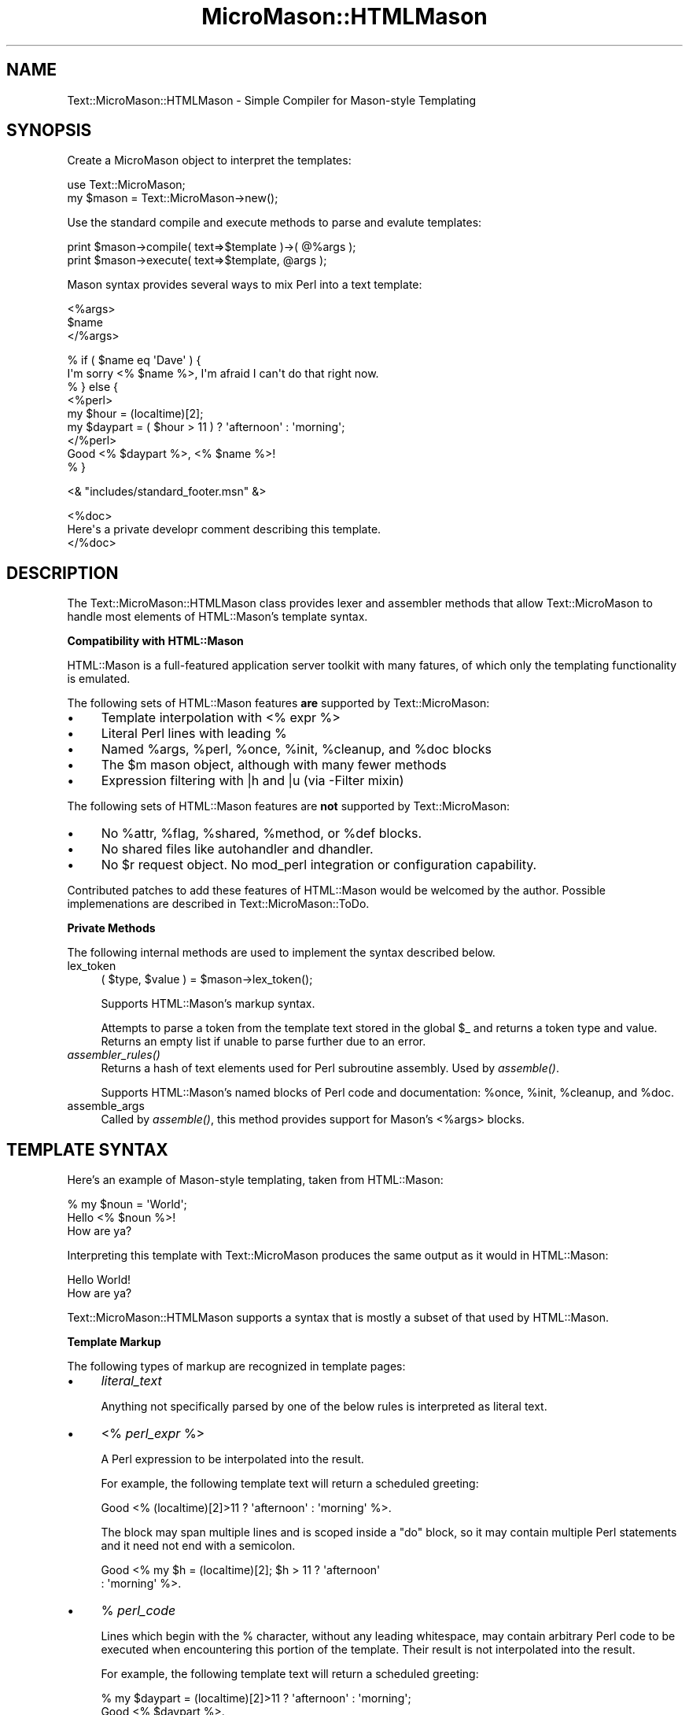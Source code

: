 .\" Automatically generated by Pod::Man v1.37, Pod::Parser v1.32
.\"
.\" Standard preamble:
.\" ========================================================================
.de Sh \" Subsection heading
.br
.if t .Sp
.ne 5
.PP
\fB\\$1\fR
.PP
..
.de Sp \" Vertical space (when we can't use .PP)
.if t .sp .5v
.if n .sp
..
.de Vb \" Begin verbatim text
.ft CW
.nf
.ne \\$1
..
.de Ve \" End verbatim text
.ft R
.fi
..
.\" Set up some character translations and predefined strings.  \*(-- will
.\" give an unbreakable dash, \*(PI will give pi, \*(L" will give a left
.\" double quote, and \*(R" will give a right double quote.  \*(C+ will
.\" give a nicer C++.  Capital omega is used to do unbreakable dashes and
.\" therefore won't be available.  \*(C` and \*(C' expand to `' in nroff,
.\" nothing in troff, for use with C<>.
.tr \(*W-
.ds C+ C\v'-.1v'\h'-1p'\s-2+\h'-1p'+\s0\v'.1v'\h'-1p'
.ie n \{\
.    ds -- \(*W-
.    ds PI pi
.    if (\n(.H=4u)&(1m=24u) .ds -- \(*W\h'-12u'\(*W\h'-12u'-\" diablo 10 pitch
.    if (\n(.H=4u)&(1m=20u) .ds -- \(*W\h'-12u'\(*W\h'-8u'-\"  diablo 12 pitch
.    ds L" ""
.    ds R" ""
.    ds C` ""
.    ds C' ""
'br\}
.el\{\
.    ds -- \|\(em\|
.    ds PI \(*p
.    ds L" ``
.    ds R" ''
'br\}
.\"
.\" If the F register is turned on, we'll generate index entries on stderr for
.\" titles (.TH), headers (.SH), subsections (.Sh), items (.Ip), and index
.\" entries marked with X<> in POD.  Of course, you'll have to process the
.\" output yourself in some meaningful fashion.
.if \nF \{\
.    de IX
.    tm Index:\\$1\t\\n%\t"\\$2"
..
.    nr % 0
.    rr F
.\}
.\"
.\" For nroff, turn off justification.  Always turn off hyphenation; it makes
.\" way too many mistakes in technical documents.
.hy 0
.if n .na
.\"
.\" Accent mark definitions (@(#)ms.acc 1.5 88/02/08 SMI; from UCB 4.2).
.\" Fear.  Run.  Save yourself.  No user-serviceable parts.
.    \" fudge factors for nroff and troff
.if n \{\
.    ds #H 0
.    ds #V .8m
.    ds #F .3m
.    ds #[ \f1
.    ds #] \fP
.\}
.if t \{\
.    ds #H ((1u-(\\\\n(.fu%2u))*.13m)
.    ds #V .6m
.    ds #F 0
.    ds #[ \&
.    ds #] \&
.\}
.    \" simple accents for nroff and troff
.if n \{\
.    ds ' \&
.    ds ` \&
.    ds ^ \&
.    ds , \&
.    ds ~ ~
.    ds /
.\}
.if t \{\
.    ds ' \\k:\h'-(\\n(.wu*8/10-\*(#H)'\'\h"|\\n:u"
.    ds ` \\k:\h'-(\\n(.wu*8/10-\*(#H)'\`\h'|\\n:u'
.    ds ^ \\k:\h'-(\\n(.wu*10/11-\*(#H)'^\h'|\\n:u'
.    ds , \\k:\h'-(\\n(.wu*8/10)',\h'|\\n:u'
.    ds ~ \\k:\h'-(\\n(.wu-\*(#H-.1m)'~\h'|\\n:u'
.    ds / \\k:\h'-(\\n(.wu*8/10-\*(#H)'\z\(sl\h'|\\n:u'
.\}
.    \" troff and (daisy-wheel) nroff accents
.ds : \\k:\h'-(\\n(.wu*8/10-\*(#H+.1m+\*(#F)'\v'-\*(#V'\z.\h'.2m+\*(#F'.\h'|\\n:u'\v'\*(#V'
.ds 8 \h'\*(#H'\(*b\h'-\*(#H'
.ds o \\k:\h'-(\\n(.wu+\w'\(de'u-\*(#H)/2u'\v'-.3n'\*(#[\z\(de\v'.3n'\h'|\\n:u'\*(#]
.ds d- \h'\*(#H'\(pd\h'-\w'~'u'\v'-.25m'\f2\(hy\fP\v'.25m'\h'-\*(#H'
.ds D- D\\k:\h'-\w'D'u'\v'-.11m'\z\(hy\v'.11m'\h'|\\n:u'
.ds th \*(#[\v'.3m'\s+1I\s-1\v'-.3m'\h'-(\w'I'u*2/3)'\s-1o\s+1\*(#]
.ds Th \*(#[\s+2I\s-2\h'-\w'I'u*3/5'\v'-.3m'o\v'.3m'\*(#]
.ds ae a\h'-(\w'a'u*4/10)'e
.ds Ae A\h'-(\w'A'u*4/10)'E
.    \" corrections for vroff
.if v .ds ~ \\k:\h'-(\\n(.wu*9/10-\*(#H)'\s-2\u~\d\s+2\h'|\\n:u'
.if v .ds ^ \\k:\h'-(\\n(.wu*10/11-\*(#H)'\v'-.4m'^\v'.4m'\h'|\\n:u'
.    \" for low resolution devices (crt and lpr)
.if \n(.H>23 .if \n(.V>19 \
\{\
.    ds : e
.    ds 8 ss
.    ds o a
.    ds d- d\h'-1'\(ga
.    ds D- D\h'-1'\(hy
.    ds th \o'bp'
.    ds Th \o'LP'
.    ds ae ae
.    ds Ae AE
.\}
.rm #[ #] #H #V #F C
.\" ========================================================================
.\"
.IX Title "MicroMason::HTMLMason 3"
.TH MicroMason::HTMLMason 3 "2007-01-30" "perl v5.8.8" "User Contributed Perl Documentation"
.SH "NAME"
Text::MicroMason::HTMLMason \- Simple Compiler for Mason\-style Templating 
.SH "SYNOPSIS"
.IX Header "SYNOPSIS"
Create a MicroMason object to interpret the templates:
.PP
.Vb 2
\&  use Text::MicroMason;
\&  my $mason = Text::MicroMason\->new();
.Ve
.PP
Use the standard compile and execute methods to parse and evalute templates:
.PP
.Vb 2
\&  print $mason\->compile( text=>$template )\->( @%args );
\&  print $mason\->execute( text=>$template, @args );
.Ve
.PP
Mason syntax provides several ways to mix Perl into a text template:
.PP
.Vb 3
\&  <%args>
\&    $name
\&  </%args>
.Ve
.PP
.Vb 9
\&  % if ( $name eq \(aqDave\(aq ) {
\&    I\(aqm sorry <% $name %>, I\(aqm afraid I can\(aqt do that right now.
\&  % } else {
\&    <%perl>
\&      my $hour = (localtime)[2];
\&      my $daypart = ( $hour > 11 ) ? \(aqafternoon\(aq : \(aqmorning\(aq; 
\&    </%perl>
\&    Good <% $daypart %>, <% $name %>!
\&  % }
.Ve
.PP
.Vb 1
\&  <& "includes/standard_footer.msn" &>
.Ve
.PP
.Vb 3
\&  <%doc>
\&    Here\(aqs a private developr comment describing this template. 
\&  </%doc>
.Ve
.SH "DESCRIPTION"
.IX Header "DESCRIPTION"
The Text::MicroMason::HTMLMason class provides lexer and assembler methods that allow Text::MicroMason to handle most elements of HTML::Mason's template syntax.
.Sh "Compatibility with HTML::Mason"
.IX Subsection "Compatibility with HTML::Mason"
HTML::Mason is a full-featured application server toolkit with many fatures, of which only the templating functionality is emulated.
.PP
The following sets of HTML::Mason features \fBare\fR supported by Text::MicroMason:
.IP "\(bu" 4
Template interpolation with <% expr %> 
.IP "\(bu" 4
Literal Perl lines with leading % 
.IP "\(bu" 4
Named \f(CW%args\fR, \f(CW%perl\fR, \f(CW%once\fR, \f(CW%init\fR, \f(CW%cleanup\fR, and \f(CW%doc\fR blocks
.IP "\(bu" 4
The \f(CW$m\fR mason object, although with many fewer methods
.IP "\(bu" 4
Expression filtering with |h and |u (via \-Filter mixin)
.PP
The following sets of HTML::Mason features are \fBnot\fR supported by Text::MicroMason:
.IP "\(bu" 4
No \f(CW%attr\fR, \f(CW%flag\fR, \f(CW%shared\fR, \f(CW%method\fR, or \f(CW%def\fR blocks.
.IP "\(bu" 4
No shared files like autohandler and dhandler.
.IP "\(bu" 4
No \f(CW$r\fR request object. No mod_perl integration or configuration capability.
.PP
Contributed patches to add these features of HTML::Mason would be
welcomed by the author. Possible implemenations are described in
Text::MicroMason::ToDo.
.Sh "Private Methods"
.IX Subsection "Private Methods"
The following internal methods are used to implement the syntax described below.
.IP "lex_token" 4
.IX Item "lex_token"
.Vb 1
\&  ( $type, $value ) = $mason\->lex_token();
.Ve
.Sp
Supports HTML::Mason's markup syntax.
.Sp
Attempts to parse a token from the template text stored in the global \f(CW$_\fR and returns a token type and value. Returns an empty list if unable to parse further due to an error.
.IP "\fIassembler_rules()\fR" 4
.IX Item "assembler_rules()"
Returns a hash of text elements used for Perl subroutine assembly. Used by \fIassemble()\fR. 
.Sp
Supports HTML::Mason's named blocks of Perl code and documentation: \f(CW%once\fR, \f(CW%init\fR, \f(CW%cleanup\fR, and \f(CW%doc\fR.
.IP "assemble_args" 4
.IX Item "assemble_args"
Called by \fIassemble()\fR, this method provides support for Mason's <%args> blocks.
.SH "TEMPLATE SYNTAX"
.IX Header "TEMPLATE SYNTAX"
Here's an example of Mason-style templating, taken from HTML::Mason:
.PP
.Vb 3
\&    % my $noun = \(aqWorld\(aq;
\&    Hello <% $noun %>!
\&    How are ya?
.Ve
.PP
Interpreting this template with Text::MicroMason produces the same output as it would in HTML::Mason:
.PP
.Vb 2
\&    Hello World!
\&    How are ya?
.Ve
.PP
Text::MicroMason::HTMLMason supports a syntax that is mostly a subset of that used by HTML::Mason.
.Sh "Template Markup"
.IX Subsection "Template Markup"
The following types of markup are recognized in template pages:
.IP "\(bu" 4
\&\fIliteral_text\fR
.Sp
Anything not specifically parsed by one of the below rules is interpreted as literal text.
.IP "\(bu" 4
<% \fIperl_expr\fR %>
.Sp
A Perl expression to be interpolated into the result.
.Sp
For example, the following template text will return a scheduled
greeting:
.Sp
.Vb 1
\&    Good <% (localtime)[2]>11 ? \(aqafternoon\(aq : \(aqmorning\(aq %>.
.Ve
.Sp
The block may span multiple lines and is scoped inside a \*(L"do\*(R" block,
so it may contain multiple Perl statements and it need not end with
a semicolon.
.Sp
.Vb 2
\&    Good <% my $h = (localtime)[2]; $h > 11 ? \(aqafternoon\(aq 
\&                                            : \(aqmorning\(aq  %>.
.Ve
.IP "\(bu" 4
% \fIperl_code\fR
.Sp
Lines which begin with the % character, without any leading
whitespace, may contain arbitrary Perl code to be executed when
encountering this portion of the template.  Their result is not
interpolated into the result.
.Sp
For example, the following template text will return a scheduled
greeting:
.Sp
.Vb 2
\&    % my $daypart = (localtime)[2]>11 ? \(aqafternoon\(aq : \(aqmorning\(aq;
\&    Good <% $daypart %>.
.Ve
.Sp
The line may contain one or more statements.  This code is is not
placed in its own block scope, so it should typically end with a
semicolon; it can still open a spanning block scope closed by a later
perl block.
.Sp
For example, the following template text will return one of two different messages each time it's interpreted:
.Sp
.Vb 5
\&    % if ( int rand 2 ) {
\&      Hello World!
\&    % } else {
\&      Goodbye Cruel World!
\&    % }
.Ve
.Sp
This also allows you to quickly comment out sections of a template by prefacing each line with \f(CW\*(C`% #\*(C'\fR.
.Sp
This is equivalent to a <%perl>...</%perl> block.
.IP "\(bu" 4
<& \fItemplate_filename\fR, \fIarguments\fR &>
.Sp
Includes the results of a separate file containing MicroMason code, compiling it and executing it with any arguments passed after the filename.
.Sp
For example, we could place the following template text into an separate 
file:
.Sp
.Vb 1
\&    Good <% $ARGS{hour} >11 ? \(aqafternoon\(aq : \(aqmorning\(aq %>.
.Ve
.Sp
Assuming this file was named \*(L"greeting.msn\*(R", its results could be embedded within the output of another script as follows:
.Sp
.Vb 1
\&  <& "greeting.msn", hour => (localtime)[2] &>
.Ve
.IP "\(bu" 4
<%\fIname\fR> ... </%\fIname\fR>
.Sp
A named block contains a span of text. The name at the start and end must match, and must be one of the supported block names. 
.Sp
Depending on the name, performs one of the behaviors described in \*(L"Named Blocks\*(R".
.Sh "Named Blocks"
.IX Subsection "Named Blocks"
The following types of named blocks are supported:
.IP "\(bu" 4
<%perl> \fIperl_code\fR </%perl>
.Sp
Blocks surrounded by \f(CW%perl\fR tags may contain arbitrary Perl code.
Their result is not interpolated into the result.
.Sp
These blocks may span multiple lines in your template file. For
example, the below template initializes a Perl variable inside a
\&\f(CW%perl\fR block, and then interpolates the result into a message.
.Sp
.Vb 4
\&    <%perl> 
\&      my $count = join \(aq\(aq, map "$_... ", ( 1 .. 9 ); 
\&    </%perl>
\&    Here are some numbers: <% $count %>
.Ve
.Sp
The code may contain one or more statements.  This code is is not
placed in its own block scope, so it should typically end with a
semicolon; it can still open a spanning block scope closed by a later
perl block.
.Sp
For example, when the below template text is evaluated it will
return a sequence of digits:
.Sp
.Vb 8
\&    Here are some numbers: 
\&    <%perl> 
\&      foreach my $digit ( 1 .. 9 ) { 
\&    </%perl>
\&        <% $digit %>... 
\&    <%perl> 
\&      } 
\&    </%perl>
.Ve
.Sp
If the block is immediately followed by a line break, that break is
discarded.  These blocks are not whitespace sensitive, so the template
could be combined into a single line if desired.
.IP "\(bu" 4
<%args> \fIvariable\fR => \fIdefault\fR </%args>
.Sp
Defines a collection of variables to be initialized from named arguments passed to the subroutine. Arguments are separated by one or more newlines, and may optionally be followed by a default value. If no default value is provided, the argument is required and the subroutine will croak if it is not provided. 
.Sp
For example, adding the following block to a template will initialize the three named variables, and will fail if no \f(CW\*(C`a => '...'\*(C'\fR argument pair is passed:
.Sp
.Vb 5
\&  <%args>
\&    $a
\&    @b => qw( foo bar baz )
\&    %c => ()
\&  </%args>
.Ve
.Sp
All the arguments are available as lexically scoped (\*(L"my\*(R") variables in the rest of the component. Default expressions are evaluated in top-to-bottom order, and one expression may reference an earlier one.
.Sp
Only valid Perl variable names may be used in <%args> sections. Parameters with non-valid variable names cannot be pre-declared and must be fetched manually out of the \f(CW%ARGS\fR hash. 
.IP "\(bu" 4
<%init> \fIperl_code\fR </%init>
.Sp
Similar to a \f(CW%perl\fR block, except that the code is moved up to the start of
the subroutine. This allows a template's initialization code to be moved to
the end of the file rather than requiring it to be at the top.
.Sp
For example, the following template text will return a scheduled
greeting:
.Sp
.Vb 4
\&    Good <% $daypart %>.
\&    <%init> 
\&      my $daypart = (localtime)[2]>11 ? \(aqafternoon\(aq : \(aqmorning\(aq;
\&    </%init>
.Ve
.IP "\(bu" 4
<%cleanup> \fIperl_code\fR </%cleanup>
.Sp
Similar to a \f(CW%perl\fR block, except that the code is moved down to the end of the subroutine. 
.IP "\(bu" 4
<%once> \fIperl_code\fR </%once>
.Sp
Similar to a \f(CW%perl\fR block, except that the code is executed once,
when the template is first compiled. (If a caller is using execute,
this code will be run repeatedly, but if they call compile and then
invoke the resulting subroutine multiple times, the \f(CW%once\fR code will
only execute during the compilation step.)
.Sp
This code does not have access to \f(CW%ARGS\fR and can not generate output.
It can be used to define constants, create persistent variables,
or otherwise prepare the environment.
.Sp
For example, the following template text will return a increasing
number each time it is called:
.Sp
.Vb 4
\&    <%once> 
\&      my $counter = 1000;
\&    </%once>
\&    The count is <% ++ $counter %>.
.Ve
.IP "\(bu" 4
<%doc> ... </%doc>
.Sp
Provides space for template developer documentation or comments which are not included in the output.
.IP "\(bu" 4
<%text> ... </%text>
.Sp
Produces literal text in the template output. Can be used to surround text
that contains other markup tags that should not be interpreted.
.Sp
Equivalent to un-marked-up text.
.PP
The following types of named blocks are not supported by HTML::Mason, but are supported here as a side-effect of the way the lexer and assembler are implemented.
.IP "\(bu" 4
<%expr> ... </%expr>
.Sp
A Perl expression to be interpolated into the result.
The block may span multiple lines and is scoped inside a \*(L"do\*(R" block,
so it may contain multiple Perl statements and it need not end with
a semicolon. 
.Sp
Equivalent to the \f(CW\*(C`<% ... %>\*(C'\fR markup syntax.
.IP "\(bu" 4
<%file> \fItemplate_filename\fR, \fIarguments\fR </%file>
.Sp
Includes the results of a separate file containing MicroMason code, compiling it and executing it with any arguments passed after the filename.
.Sp
.Vb 1
\&  <%file> "greeting.msn", hour => (localtime)[2] </%file>
.Ve
.Sp
Equivalent to the \f(CW\*(C`<& ... &>\*(C'\fR markup syntax.
.SH "TEMPLATE CODING TECHNIQUES"
.IX Header "TEMPLATE CODING TECHNIQUES"
.Sh "Assembling Perl Source Code"
.IX Subsection "Assembling Perl Source Code"
When Text::MicroMason::Base assembles your lexed template into the
equivalent Perl subroutine, all of the literal (non\-Perl) pieces are
converted to \f(CW\*(C`$_out\->('text');\*(C'\fR statements, and the interpolated
expressions are converted to \f(CW\*(C`$_out\->( do { expr } );\*(C'\fR statements.
Code from \f(CW%perl\fR blocks and % lines are included exactly as\-is.
.PP
Your code is eval'd in the \f(CW\*(C`Text::MicroMason::Commands\*(C'\fR package. 
The \f(CW\*(C`use strict;\*(C'\fR pragma is enabled by default to simplify debugging.
.Sh "Internal Sub-templates"
.IX Subsection "Internal Sub-templates"
You can create sub-templates within your template text by defining
them as anonymous subroutines and then calling them repeatedly.
For example, the following template will concatenate the results of 
the draw_item sub-template for each of three items:
.PP
.Vb 1
\&    <h1>We\(aqve Got Items!</h1>
.Ve
.PP
.Vb 4
\&    % my $draw_item = sub {
\&      <p><b><% $_[0] %></b>:<br>
\&        <a href="/more?item=<% $_[0] %>">See more about <% $_[0] %>.</p>
\&    % };
.Ve
.PP
.Vb 5
\&    <%perl>
\&      foreach my $item ( qw( Foo Bar Baz ) ) {
\&        $draw_item\->( $item );
\&      }
\&    </%perl>
.Ve
.Sh "Returning Text from Perl Blocks"
.IX Subsection "Returning Text from Perl Blocks"
To append to the result from within Perl code, call \f(CW$_out\fR\->(\fItext\fR). 
(The \f(CW$_out\fR\->() syntax is unavailable in older versions of Perl; use the
equivalent &$\fI_out()\fR syntax instead.)
.PP
For example, the below template text will return '123456789' when it is
evaluated:
.PP
.Vb 5
\&    <%perl>
\&      foreach my $digit ( 1 .. 9 ) {
\&        $_out\->( $digit )
\&      }
\&    </%perl>
.Ve
.PP
You can also directly manipulate the value \f(CW@OUT\fR, which contains the
accumulating result. 
.PP
For example, the below template text will return an altered version of its
message if a true value for 'minor' is passed as an argument when the
template is executed:
.PP
.Vb 2
\&    This is a funny joke.
\&    % if ( $ARGS{minor} ) { foreach ( @OUT ) { tr[a\-z][n\-za\-m] } }
.Ve
.SH "SEE ALSO"
.IX Header "SEE ALSO"
For a full-featured web application system using this template syntax, see HTML::Mason.
.PP
For an overview of this distribution, see Text::MicroMason.
.PP
This is a subclass intended for use with Text::MicroMason::Base.
.PP
For distribution, installation, support, copyright and license 
information, see Text::MicroMason::Docs::ReadMe.
